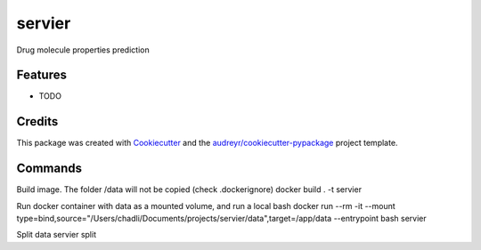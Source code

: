 =======
servier
=======






Drug molecule properties prediction



Features
--------

* TODO

Credits
-------

This package was created with Cookiecutter_ and the `audreyr/cookiecutter-pypackage`_ project template.

.. _Cookiecutter: https://github.com/audreyr/cookiecutter
.. _`audreyr/cookiecutter-pypackage`: https://github.com/audreyr/cookiecutter-pypackage


Commands
-------

Build image. The folder /data will not be copied (check .dockerignore)
docker build . -t servier

Run docker container with data as a mounted volume, and run a local bash
docker run --rm -it --mount type=bind,source="/Users/chadli/Documents/projects/servier/data",target=/app/data --entrypoint bash servier

Split data
servier split
